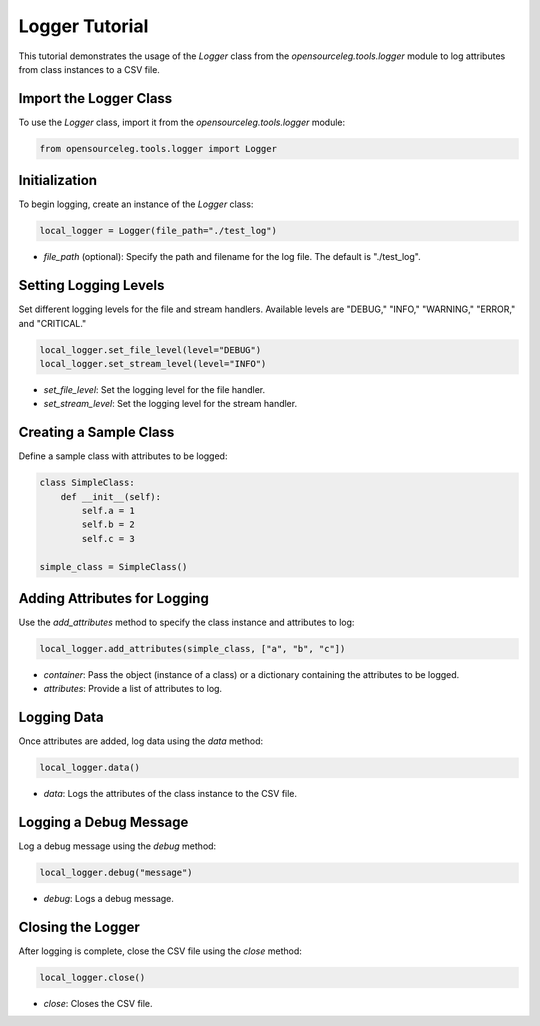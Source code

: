 Logger Tutorial
====================

This tutorial demonstrates the usage of the `Logger` class from the `opensourceleg.tools.logger` module to log attributes from class instances to a CSV file.

Import the Logger Class
-----------------------

To use the `Logger` class, import it from the `opensourceleg.tools.logger` module:

.. code-block:: python

    from opensourceleg.tools.logger import Logger

Initialization
--------------

To begin logging, create an instance of the `Logger` class:

.. code-block:: python

    local_logger = Logger(file_path="./test_log")

- `file_path` (optional): Specify the path and filename for the log file. The default is "./test_log".

Setting Logging Levels
----------------------

Set different logging levels for the file and stream handlers. Available levels are "DEBUG," "INFO," "WARNING," "ERROR," and "CRITICAL."

.. code-block:: python

    local_logger.set_file_level(level="DEBUG")
    local_logger.set_stream_level(level="INFO")

- `set_file_level`: Set the logging level for the file handler.
- `set_stream_level`: Set the logging level for the stream handler.

Creating a Sample Class
-----------------------

Define a sample class with attributes to be logged:

.. code-block:: python

    class SimpleClass:
        def __init__(self):
            self.a = 1
            self.b = 2
            self.c = 3

    simple_class = SimpleClass()

Adding Attributes for Logging
------------------------------

Use the `add_attributes` method to specify the class instance and attributes to log:

.. code-block:: python

    local_logger.add_attributes(simple_class, ["a", "b", "c"])

- `container`: Pass the object (instance of a class) or a dictionary containing the attributes to be logged.
- `attributes`: Provide a list of attributes to log.

Logging Data
------------

Once attributes are added, log data using the `data` method:

.. code-block:: python

    local_logger.data()

- `data`: Logs the attributes of the class instance to the CSV file.

Logging a Debug Message
-----------------------

Log a debug message using the `debug` method:

.. code-block:: python

    local_logger.debug("message")

- `debug`: Logs a debug message.

Closing the Logger
------------------

After logging is complete, close the CSV file using the `close` method:

.. code-block:: python

    local_logger.close()

- `close`: Closes the CSV file.
